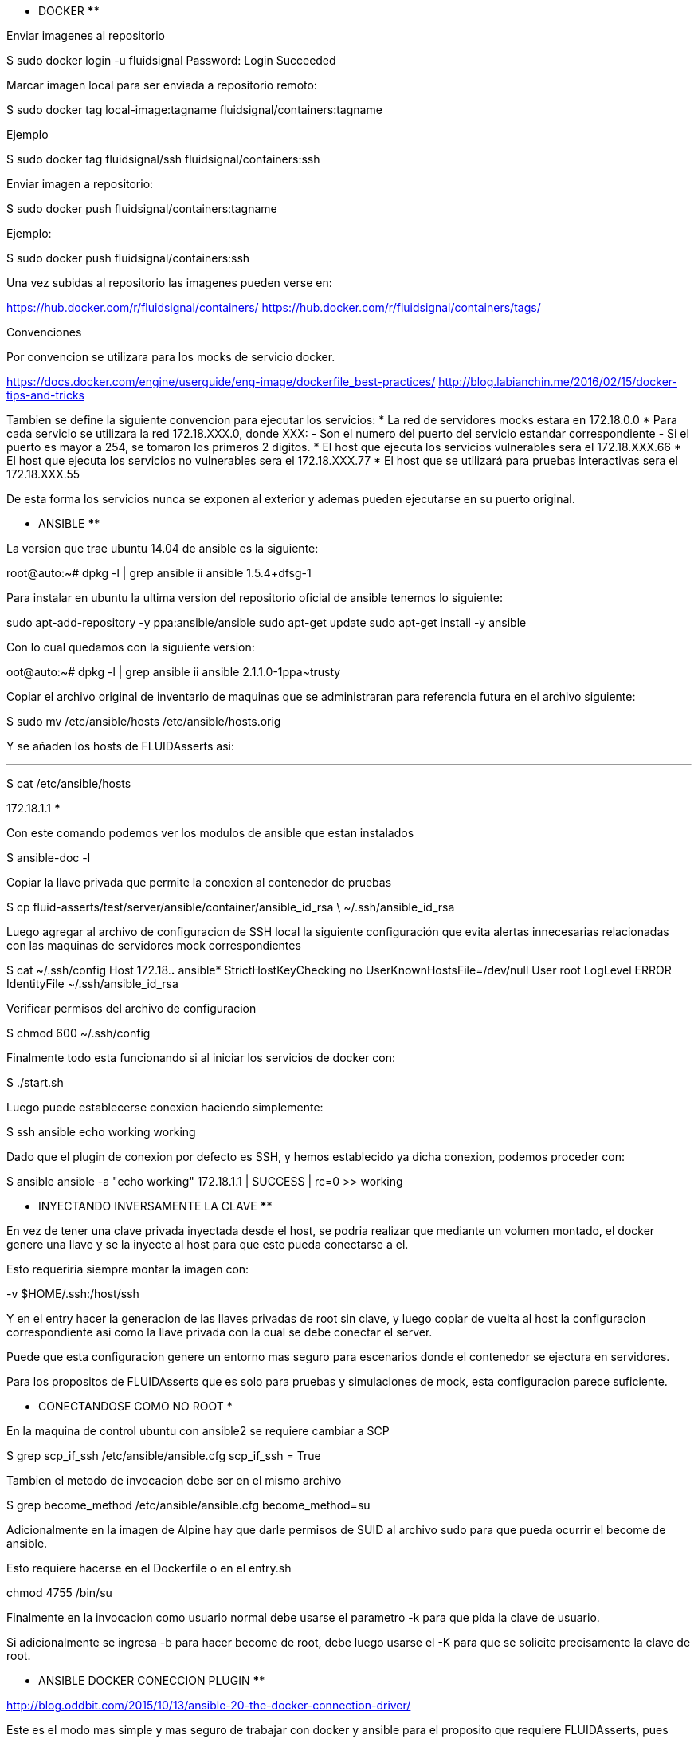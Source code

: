 ********************** DOCKER ************************

Enviar imagenes al repositorio

$ sudo docker login -u fluidsignal
Password: 
Login Succeeded

Marcar imagen local para ser enviada a repositorio remoto:

$ sudo docker tag local-image:tagname fluidsignal/containers:tagname

Ejemplo

$ sudo docker tag fluidsignal/ssh fluidsignal/containers:ssh

Enviar imagen a repositorio:

$ sudo docker push fluidsignal/containers:tagname

Ejemplo:

$ sudo docker push fluidsignal/containers:ssh

Una vez subidas al repositorio las imagenes pueden verse en:

https://hub.docker.com/r/fluidsignal/containers/
https://hub.docker.com/r/fluidsignal/containers/tags/

Convenciones

Por convencion se utilizara para los mocks de servicio docker.

https://docs.docker.com/engine/userguide/eng-image/dockerfile_best-practices/
http://blog.labianchin.me/2016/02/15/docker-tips-and-tricks

Tambien se define la siguiente convencion para ejecutar los servicios:
   * La red de servidores mocks estara en 172.18.0.0
   * Para cada servicio se utilizara la red 172.18.XXX.0, donde XXX:
     - Son el numero del puerto del servicio estandar correspondiente
     - Si el puerto es mayor a 254, se tomaron los primeros 2 digitos.
   * El host que ejecuta los servicios vulnerables sera el 172.18.XXX.66
   * El host que ejecuta los servicios no vulnerables sera el 172.18.XXX.77
   * El host que se utilizará para pruebas interactivas sera el 172.18.XXX.55

De esta forma los servicios nunca se exponen al exterior y ademas pueden
ejecutarse en su puerto original.

********************** ANSIBLE ************************

La version que trae ubuntu 14.04 de ansible es la siguiente:

root@auto:~# dpkg -l | grep ansible
ii  ansible                                               1.5.4+dfsg-1     

Para instalar en ubuntu la ultima version del repositorio oficial de ansible
tenemos lo siguiente:

sudo apt-add-repository -y ppa:ansible/ansible
sudo apt-get update
sudo apt-get install -y ansible

Con lo cual quedamos con la siguiente version:

oot@auto:~# dpkg -l | grep ansible
ii  ansible                                               2.1.1.0-1ppa~trusty  

Copiar el archivo original de inventario de maquinas que se administraran
para referencia futura en el archivo siguiente:

$ sudo mv /etc/ansible/hosts /etc/ansible/hosts.orig

Y se añaden los hosts de FLUIDAsserts asi:

***
$ cat /etc/ansible/hosts
[ansible]
172.18.1.1
***

Con este comando podemos ver los modulos de ansible que estan instalados

$ ansible-doc -l

Copiar la llave privada que permite la conexion al contenedor de pruebas

$ cp fluid-asserts/test/server/ansible/container/ansible_id_rsa \
     ~/.ssh/ansible_id_rsa

Luego agregar al archivo de configuracion de SSH local la siguiente 
configuración que evita alertas innecesarias relacionadas con las 
maquinas de servidores mock correspondientes

$ cat ~/.ssh/config 
Host 172.18.*.* ansible*
  StrictHostKeyChecking no
  UserKnownHostsFile=/dev/null
  User root
  LogLevel ERROR
  IdentityFile ~/.ssh/ansible_id_rsa

Verificar permisos del archivo de configuracion

$ chmod 600 ~/.ssh/config

Finalmente todo esta funcionando si al iniciar los servicios 
de docker con:

$ ./start.sh

Luego puede establecerse conexion haciendo simplemente:

$ ssh ansible echo working
working

Dado que el plugin de conexion por defecto es SSH, y hemos
establecido ya dicha conexion, podemos proceder con:

$ ansible ansible -a "echo working"
172.18.1.1 | SUCCESS | rc=0 >>
working

****** INYECTANDO INVERSAMENTE LA CLAVE **************

En vez de tener una clave privada inyectada desde el host, se podria
realizar que mediante un volumen montado, el docker genere una llave
y se la inyecte al host para que este pueda conectarse a el.

Esto requeriria siempre montar la imagen con:

-v $HOME/.ssh:/host/ssh

Y en el entry hacer la generacion de las llaves privadas
de root sin clave, y luego copiar de vuelta al host la configuracion
correspondiente asi como la llave privada con la cual se debe 
conectar el server.

Puede que esta configuracion genere un entorno mas seguro para 
escenarios donde el contenedor se ejectura en servidores.  

Para los propositos de FLUIDAsserts que es solo para pruebas y 
simulaciones de mock, esta configuracion parece suficiente.

****** CONECTANDOSE COMO NO ROOT *********************

En la maquina de control ubuntu con ansible2 se requiere cambiar a SCP

$ grep scp_if_ssh /etc/ansible/ansible.cfg 
scp_if_ssh = True

Tambien el metodo de invocacion debe ser en el mismo archivo

$ grep become_method /etc/ansible/ansible.cfg 
become_method=su

Adicionalmente en la imagen de Alpine hay que darle permisos de SUID
al archivo sudo para que pueda ocurrir el become de ansible.

Esto requiere hacerse en el Dockerfile o en el entry.sh

chmod 4755 /bin/su

Finalmente en la invocacion como usuario normal debe usarse el 
parametro -k para que pida la clave de usuario.

Si adicionalmente se ingresa -b para hacer become de root, debe luego
usarse el -K para que se solicite precisamente la clave de root.


*********************** ANSIBLE DOCKER CONECCION PLUGIN **************

http://blog.oddbit.com/2015/10/13/ansible-20-the-docker-connection-driver/

Este es el modo mas simple y mas seguro de trabajar con docker y ansible
para el proposito que requiere FLUIDAsserts, pues como todo el trabajo
se hace localmente no deberia necesitarse SSH para hacer la configuracion

Sin embargo al parecer en Ansible2 ocurre un error que solo esta reparado
en la version en desarrollo de Ansible.  El error tien que ver con el 
usuario de docker con el cual se tiene que conectar ansible.

************TODO**********************


Poner esto en el inicio de los script de Entry:

**
set -e
[ "$DEBUG" == 'true' ] && set -x
**
Fuente: En otras mejoras posibles
https://github.com/macropin/docker-sshd/blob/master/entry.sh

ESTRATEGIAS POSIBLES PARA INYECTAR O GENERAR LLAVES SSH EN MAQUINAS 
ADMINISTRABLES POR ANSIBLE

- montar como volumen claves ssh locales y ajustar permisos en el entrypoint
  requisitos al inicio,
  hacks en el entrypoint de todas las imagenes
  V: La clave es del usuario y se inyecta en el repositorio sin generar varias versiones
  D: Como funciona al heredar de la imagen el flujo de los entry points, los entry points se apilan?
- crear un volumen nombrado persistente docker, generar claves en container y traerlas localmente
  * sera simple?
  * no necesita hacks en el entrypoint??
  https://hub.docker.com/r/danielguerra/alpine-sshd/
- en la creacion de la imagen descargar las claves e instalarlas en la imagen
  * simple, pero genera muchas versiones en el repositorio???
- generar la clave en la creacion de la imagen y copiarla al sistema local
- generar clave de root aleatoriamente al iniciar la imagen e imprimirla en los logs
  - al crear la imagen??
  - al iniciar la imagen??
- utilizar el connection plugin de docker y asi no tener que hacer nada
